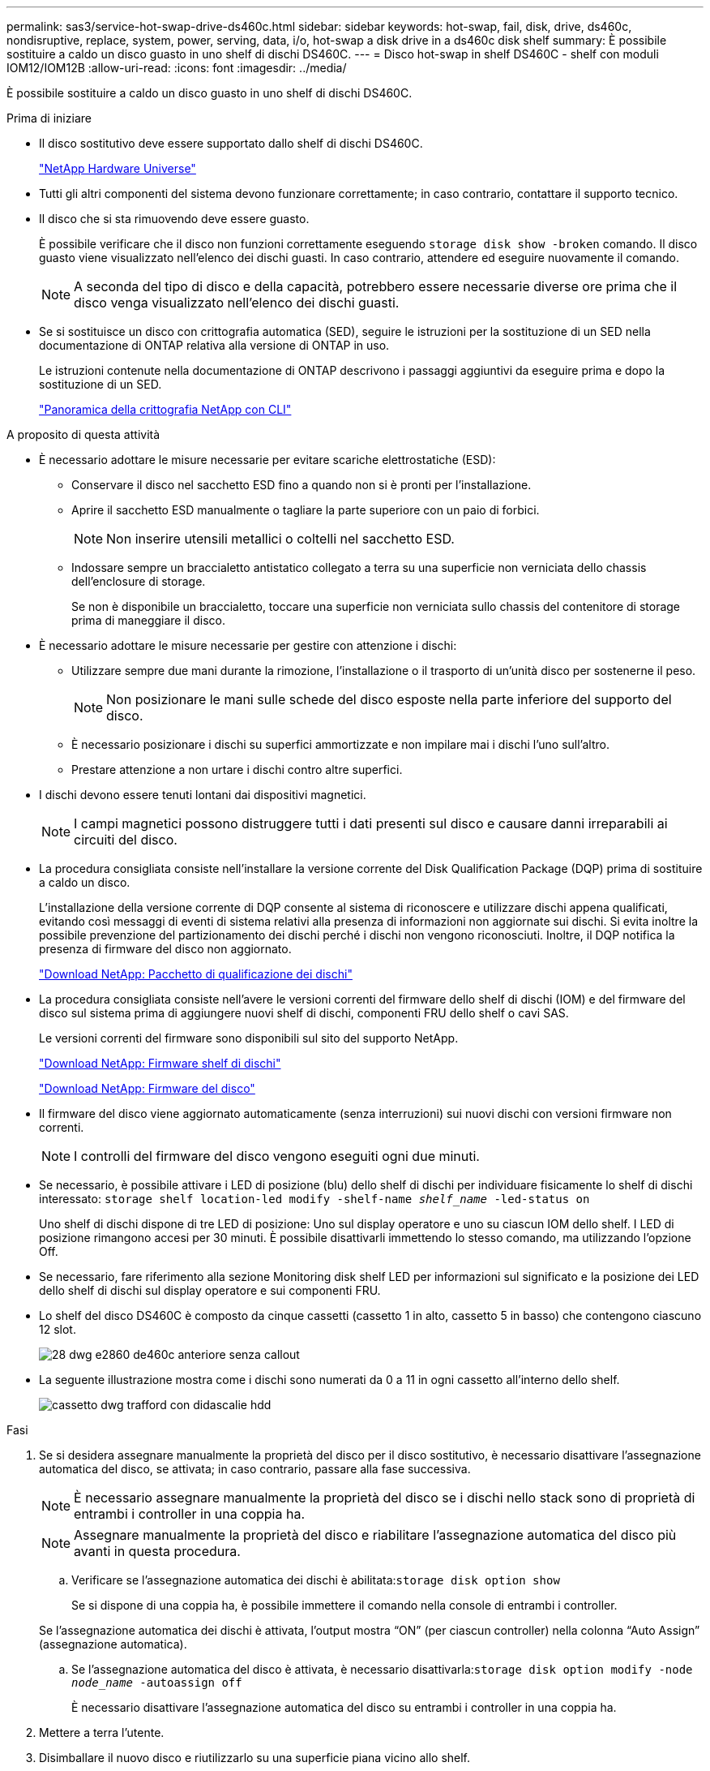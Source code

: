 ---
permalink: sas3/service-hot-swap-drive-ds460c.html 
sidebar: sidebar 
keywords: hot-swap, fail, disk, drive, ds460c, nondisruptive, replace, system, power, serving, data, i/o, hot-swap a disk drive in a ds460c disk shelf 
summary: È possibile sostituire a caldo un disco guasto in uno shelf di dischi DS460C. 
---
= Disco hot-swap in shelf DS460C - shelf con moduli IOM12/IOM12B
:allow-uri-read: 
:icons: font
:imagesdir: ../media/


[role="lead"]
È possibile sostituire a caldo un disco guasto in uno shelf di dischi DS460C.

.Prima di iniziare
* Il disco sostitutivo deve essere supportato dallo shelf di dischi DS460C.
+
https://hwu.netapp.com["NetApp Hardware Universe"]

* Tutti gli altri componenti del sistema devono funzionare correttamente; in caso contrario, contattare il supporto tecnico.
* Il disco che si sta rimuovendo deve essere guasto.
+
È possibile verificare che il disco non funzioni correttamente eseguendo `storage disk show -broken` comando. Il disco guasto viene visualizzato nell'elenco dei dischi guasti. In caso contrario, attendere ed eseguire nuovamente il comando.

+

NOTE: A seconda del tipo di disco e della capacità, potrebbero essere necessarie diverse ore prima che il disco venga visualizzato nell'elenco dei dischi guasti.

* Se si sostituisce un disco con crittografia automatica (SED), seguire le istruzioni per la sostituzione di un SED nella documentazione di ONTAP relativa alla versione di ONTAP in uso.
+
Le istruzioni contenute nella documentazione di ONTAP descrivono i passaggi aggiuntivi da eseguire prima e dopo la sostituzione di un SED.

+
https://docs.netapp.com/us-en/ontap/encryption-at-rest/index.html["Panoramica della crittografia NetApp con CLI"]



.A proposito di questa attività
* È necessario adottare le misure necessarie per evitare scariche elettrostatiche (ESD):
+
** Conservare il disco nel sacchetto ESD fino a quando non si è pronti per l'installazione.
** Aprire il sacchetto ESD manualmente o tagliare la parte superiore con un paio di forbici.
+

NOTE: Non inserire utensili metallici o coltelli nel sacchetto ESD.

** Indossare sempre un braccialetto antistatico collegato a terra su una superficie non verniciata dello chassis dell'enclosure di storage.
+
Se non è disponibile un braccialetto, toccare una superficie non verniciata sullo chassis del contenitore di storage prima di maneggiare il disco.



* È necessario adottare le misure necessarie per gestire con attenzione i dischi:
+
** Utilizzare sempre due mani durante la rimozione, l'installazione o il trasporto di un'unità disco per sostenerne il peso.
+

NOTE: Non posizionare le mani sulle schede del disco esposte nella parte inferiore del supporto del disco.

** È necessario posizionare i dischi su superfici ammortizzate e non impilare mai i dischi l'uno sull'altro.
** Prestare attenzione a non urtare i dischi contro altre superfici.


* I dischi devono essere tenuti lontani dai dispositivi magnetici.
+

NOTE: I campi magnetici possono distruggere tutti i dati presenti sul disco e causare danni irreparabili ai circuiti del disco.

* La procedura consigliata consiste nell'installare la versione corrente del Disk Qualification Package (DQP) prima di sostituire a caldo un disco.
+
L'installazione della versione corrente di DQP consente al sistema di riconoscere e utilizzare dischi appena qualificati, evitando così messaggi di eventi di sistema relativi alla presenza di informazioni non aggiornate sui dischi. Si evita inoltre la possibile prevenzione del partizionamento dei dischi perché i dischi non vengono riconosciuti. Inoltre, il DQP notifica la presenza di firmware del disco non aggiornato.

+
https://mysupport.netapp.com/site/downloads/firmware/disk-drive-firmware/download/DISKQUAL/ALL/qual_devices.zip["Download NetApp: Pacchetto di qualificazione dei dischi"^]

* La procedura consigliata consiste nell'avere le versioni correnti del firmware dello shelf di dischi (IOM) e del firmware del disco sul sistema prima di aggiungere nuovi shelf di dischi, componenti FRU dello shelf o cavi SAS.
+
Le versioni correnti del firmware sono disponibili sul sito del supporto NetApp.

+
https://mysupport.netapp.com/site/downloads/firmware/disk-shelf-firmware["Download NetApp: Firmware shelf di dischi"]

+
https://mysupport.netapp.com/site/downloads/firmware/disk-drive-firmware["Download NetApp: Firmware del disco"]

* Il firmware del disco viene aggiornato automaticamente (senza interruzioni) sui nuovi dischi con versioni firmware non correnti.
+

NOTE: I controlli del firmware del disco vengono eseguiti ogni due minuti.

* Se necessario, è possibile attivare i LED di posizione (blu) dello shelf di dischi per individuare fisicamente lo shelf di dischi interessato: `storage shelf location-led modify -shelf-name _shelf_name_ -led-status on`
+
Uno shelf di dischi dispone di tre LED di posizione: Uno sul display operatore e uno su ciascun IOM dello shelf. I LED di posizione rimangono accesi per 30 minuti. È possibile disattivarli immettendo lo stesso comando, ma utilizzando l'opzione Off.

* Se necessario, fare riferimento alla sezione Monitoring disk shelf LED per informazioni sul significato e la posizione dei LED dello shelf di dischi sul display operatore e sui componenti FRU.
* Lo shelf del disco DS460C è composto da cinque cassetti (cassetto 1 in alto, cassetto 5 in basso) che contengono ciascuno 12 slot.
+
image::../media/28_dwg_e2860_de460c_front_no_callouts.gif[28 dwg e2860 de460c anteriore senza callout]

* La seguente illustrazione mostra come i dischi sono numerati da 0 a 11 in ogni cassetto all'interno dello shelf.
+
image::../media/dwg_trafford_drawer_with_hdds_callouts.gif[cassetto dwg trafford con didascalie hdd]



.Fasi
. Se si desidera assegnare manualmente la proprietà del disco per il disco sostitutivo, è necessario disattivare l'assegnazione automatica del disco, se attivata; in caso contrario, passare alla fase successiva.
+

NOTE: È necessario assegnare manualmente la proprietà del disco se i dischi nello stack sono di proprietà di entrambi i controller in una coppia ha.

+

NOTE: Assegnare manualmente la proprietà del disco e riabilitare l'assegnazione automatica del disco più avanti in questa procedura.

+
.. Verificare se l'assegnazione automatica dei dischi è abilitata:``storage disk option show``
+
Se si dispone di una coppia ha, è possibile immettere il comando nella console di entrambi i controller.

+
Se l'assegnazione automatica dei dischi è attivata, l'output mostra "`ON`" (per ciascun controller) nella colonna "`Auto Assign`" (assegnazione automatica).

.. Se l'assegnazione automatica del disco è attivata, è necessario disattivarla:``storage disk option modify -node _node_name_ -autoassign off``
+
È necessario disattivare l'assegnazione automatica del disco su entrambi i controller in una coppia ha.



. Mettere a terra l'utente.
. Disimballare il nuovo disco e riutilizzarlo su una superficie piana vicino allo shelf.
+
Conservare tutti i materiali di imballaggio per l'utilizzo quando si restituisce il disco guasto.

+

NOTE: NetApp richiede che tutte le unità disco restituite siano contenute in un sacchetto con grado di protezione ESD.

. Identificare il disco guasto dal messaggio di avviso della console di sistema e dal LED di attenzione illuminato di colore ambra sul cassetto dell'unità.
+
I cassetti delle unità SAS da 2.5" e 3.5" non contengono LED. È invece necessario controllare i LED di attenzione sui cassetti delle unità per determinare quale unità si è guastata.

+
Il LED di attenzione del cassetto dell'unità (ambra) lampeggia per consentire l'apertura del cassetto dell'unità corretto e identificare l'unità da sostituire.

+
Il LED di attenzione del cassetto dell'unità si trova sul lato anteriore sinistro davanti a ciascun disco, con un simbolo di avvertenza sull'impugnatura dell'unità dietro il LED.

. Aprire il cassetto contenente il disco guasto:
+
.. Sganciare il cassetto dell'unità tirando entrambe le leve.
.. Utilizzando le leve estese, estrarre con cautela il cassetto dell'unità fino a quando non si arresta.
.. Osservare la parte superiore del cassetto dell'unità per individuare il LED di attenzione che si trova sul cassetto davanti a ciascun disco.


. Rimuovere il disco guasto dal cassetto aperto:
+
.. Tirare delicatamente indietro il dispositivo di chiusura arancione che si trova davanti all'unità che si desidera rimuovere.
+
image::../media/trafford_drive_rel_button.gif[pulsante del drive rel di trafford]

+
[cols="1,3"]
|===


 a| 
image:../media/legend_icon_01.png["Numero di didascalia 1"]
| Dispositivo di chiusura arancione 
|===
.. Aprire la maniglia della camma ed estrarre leggermente l'unità.
.. Attendere 30 secondi.
.. Utilizzare la maniglia della camma per sollevare l'unità dallo scaffale.
+
image::../media/92_dwg_de6600_install_or_remove_drive.gif[92 dwg de6600 installare o rimuovere il disco]

.. Posizionare l'unità su una superficie antistatica e imbottita, lontano dai campi magnetici.


. Inserire l'unità sostitutiva nel cassetto:
+
.. Sollevare la maniglia della camma sul nuovo disco in verticale.
.. Allineare i due pulsanti rialzati su ciascun lato del supporto dell'unità con lo spazio corrispondente nel canale dell'unità sul cassetto dell'unità.
+
image::../media/28_dwg_e2860_de460c_drive_cru.gif[28 cru di dischi dwg e2860 de460c]

+
[cols="1,3"]
|===


 a| 
image:../media/legend_icon_01.png["Numero di didascalia 1"]
| Pulsante sollevato sul lato destro del supporto dell'unità 
|===
.. Abbassare l'unità, quindi ruotare la maniglia della camma verso il basso fino a quando non scatta in posizione sotto il dispositivo di chiusura arancione.
.. Spingere con cautela il cassetto dell'unità all'interno del contenitore.
+
image:../media/2860_dwg_e2860_de460c_gentle_close.gif[""]

+

CAUTION: *Possibile perdita di accesso ai dati:* non chiudere mai il cassetto. Spingere lentamente il cassetto per evitare di strattonare il cassetto e danneggiare lo storage array.

.. Chiudere il cassetto dell'unità spingendo entrambe le leve verso il centro.
+
Il LED di attività verde per l'unità sostituita nella parte anteriore del cassetto si accende quando l'unità è inserita correttamente.



. Se si sta sostituendo un'altra unità disco, ripetere i passi da 4 a 7.
. Controllare il LED di attività e il LED di attenzione sul disco sostituito.
+
[cols="1,2"]
|===
| Stato dei LED | Descrizione 


 a| 
Il LED di attività è acceso o lampeggiante e il LED attenzione è spento
 a| 
Il nuovo disco funziona correttamente.



 a| 
Il LED di attività è spento
 a| 
L'unità potrebbe non essere installata correttamente. Rimuovere l'unità, attendere 30 secondi, quindi reinstallarla.



 a| 
Il LED Attention (attenzione) è acceso
 a| 
Il nuovo disco potrebbe essere difettoso. Sostituirlo con un altro disco nuovo.


NOTE: Quando si inserisce un disco per la prima volta, il LED attenzione potrebbe essere acceso. Tuttavia, il LED dovrebbe spegnersi entro un minuto.

|===
. Se l'assegnazione automatica della proprietà del disco è stata disattivata nella fase 1, assegnare manualmente la proprietà del disco e riabilitare l'assegnazione automatica della proprietà del disco, se necessario:
+
.. Visualizza tutti i dischi non posseduti:``storage disk show -container-type unassigned``
.. Assegnare ciascun disco:``storage disk assign -disk _disk_name_ -owner _owner_name_``
+
È possibile utilizzare il carattere jolly per assegnare più di un disco alla volta.

.. Se necessario, riabilitare l'assegnazione automatica della proprietà del disco:``storage disk option modify -node _node_name_ -autoassign on``
+
È necessario riabilitare l'assegnazione automatica della proprietà del disco su entrambi i controller in una coppia ha.



. Restituire la parte guasta a NetApp, come descritto nelle istruzioni RMA fornite con il kit.
+
Contattare il supporto tecnico all'indirizzo https://mysupport.netapp.com/site/global/dashboard["Supporto NetApp"], 888-463-8277 (Nord America), 00-800-44-638277 (Europa) o +800-800-80-800 (Asia/Pacifico) se si necessita del numero RMA o di ulteriore assistenza per la procedura di sostituzione.


